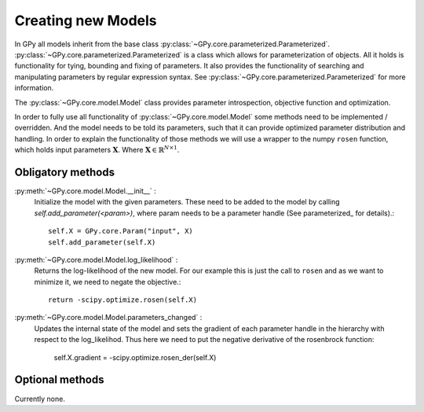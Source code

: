.. _creating_new_models:

*******************
Creating new Models
*******************

In GPy all models inherit from the base class :py:class:`~GPy.core.parameterized.Parameterized`. :py:class:`~GPy.core.parameterized.Parameterized` is a class which allows for parameterization of objects. All it holds is functionality for tying, bounding and fixing of parameters. It also provides the functionality of searching and manipulating parameters by regular expression syntax. See :py:class:`~GPy.core.parameterized.Parameterized` for more information. 

The :py:class:`~GPy.core.model.Model` class provides parameter introspection, objective function and optimization.

In order to fully use all functionality of
:py:class:`~GPy.core.model.Model` some methods need to be implemented
/ overridden. And the model needs to be  told its parameters, such
that it can provide optimized parameter distribution and handling. 
In order to explain the functionality of those methods
we will use a wrapper to the numpy ``rosen`` function, which holds
input parameters :math:`\mathbf{X}`. Where
:math:`\mathbf{X}\in\mathbb{R}^{N\times 1}`.

Obligatory methods
==================

:py:meth:`~GPy.core.model.Model.__init__` :
	Initialize the model with the given parameters. These need to
	be added to the model by calling
	`self.add_parameter(<param>)`, where param needs to be a
	parameter handle (See parameterized_ for details).::
	
		self.X = GPy.core.Param("input", X)
		self.add_parameter(self.X)
		
:py:meth:`~GPy.core.model.Model.log_likelihood` :
	Returns the log-likelihood of the new model. For our example
	this is just the call to ``rosen`` and as we want to minimize
	it, we need to negate the objective.::

		return -scipy.optimize.rosen(self.X)

:py:meth:`~GPy.core.model.Model.parameters_changed` :
    Updates the internal state of the model and sets the gradient of
    each parameter handle in the hierarchy with respect to the
    log_likelihod. Thus here we need to put the negative derivative of
    the rosenbrock function:

 		self.X.gradient = -scipy.optimize.rosen_der(self.X)


Optional methods
================

Currently none.
